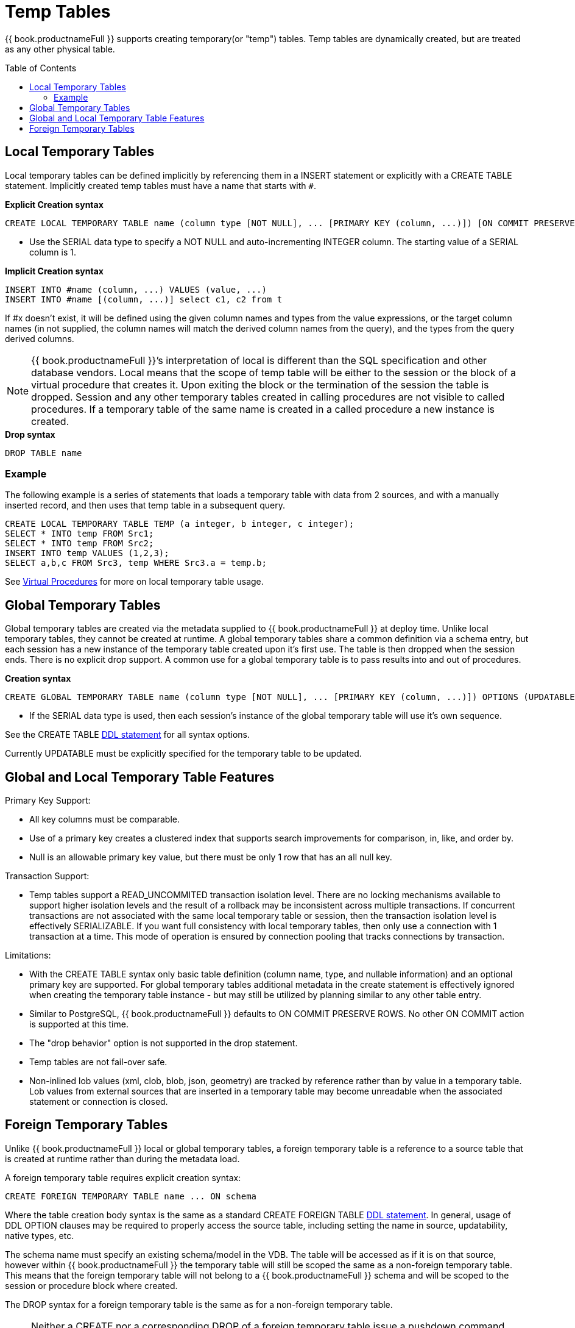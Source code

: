 
= Temp Tables
:toc: manual
:toc-placement: preamble

{{ book.productnameFull }} supports creating temporary(or "temp") tables. Temp tables are dynamically created, but are treated as any other physical table.

== Local Temporary Tables

Local temporary tables can be defined implicitly by referencing them in a INSERT statement or explicitly with a CREATE TABLE statement. Implicitly created temp tables must have a name that starts with `#`.

[source,sql]
.*Explicit Creation syntax*
----
CREATE LOCAL TEMPORARY TABLE name (column type [NOT NULL], ... [PRIMARY KEY (column, ...)]) [ON COMMIT PRESERVE ROWS]
----

* Use the SERIAL data type to specify a NOT NULL and auto-incrementing INTEGER column. The starting value of a SERIAL column is 1.

[source,sql]
.*Implicit Creation syntax*
----
INSERT INTO #name (column, ...) VALUES (value, ...) 
INSERT INTO #name [(column, ...)] select c1, c2 from t
----

If #x doesn’t exist, it will be defined using the given column names and types from the value expressions, or the target column names (in not supplied, the column names will match the derived column names from the query), and the types from the query derived columns.

NOTE: {{ book.productnameFull }}’s interpretation of local is different than the SQL specification and other database vendors. Local means that the scope of temp table will be either to the session or the block of a virtual procedure that creates it. Upon exiting the block or the termination of the session the table is dropped. Session and any other temporary tables created in calling procedures are not visible to called procedures. If a temporary table of the same name is created in a called procedure a new instance is created.

[source,sql]
.*Drop syntax*
----
DROP TABLE name
----

=== Example

The following example is a series of statements that loads a temporary table with data from 2 sources, and with a manually inserted record, and then uses that temp table in a subsequent query.

[source,sql]
----
CREATE LOCAL TEMPORARY TABLE TEMP (a integer, b integer, c integer); 
SELECT * INTO temp FROM Src1; 
SELECT * INTO temp FROM Src2; 
INSERT INTO temp VALUES (1,2,3); 
SELECT a,b,c FROM Src3, temp WHERE Src3.a = temp.b; 
----

See link:Virtual_Procedures.adoc[Virtual Procedures] for more on local temporary table usage.

== Global Temporary Tables

Global temporary tables are created via the metadata supplied to {{ book.productnameFull }} at deploy time. Unlike local temporary tables, they cannot be created at runtime. A global temporary tables share a common definition via a schema entry, but each session has a new instance of the temporary table created upon it’s first use. The table is then dropped when the session ends. There is no explicit drop support. A common use for a global temporary table is to pass results into and out of procedures.

[source,sql]
.*Creation syntax*
----
CREATE GLOBAL TEMPORARY TABLE name (column type [NOT NULL], ... [PRIMARY KEY (column, ...)]) OPTIONS (UPDATABLE 'true')
----

* If the SERIAL data type is used, then each session’s instance of the global temporary table will use it’s own sequence.

See the CREATE TABLE link:DDL_Metadata.html[DDL statement] for all syntax options.

Currently UPDATABLE must be explicitly specified for the temporary table to be updated.

== Global and Local Temporary Table Features

Primary Key Support:

* All key columns must be comparable.
* Use of a primary key creates a clustered index that supports search improvements for comparison, in, like, and order by.
* Null is an allowable primary key value, but there must be only 1 row that has an all null key.

Transaction Support:

* Temp tables support a READ_UNCOMMITED transaction isolation level. There are no locking mechanisms available to support higher isolation levels and the result of a rollback may be inconsistent across multiple transactions. If concurrent transactions are not associated with the same local temporary table or session, then the transaction isolation level is effectively SERIALIZABLE. If you want full consistency with local temporary tables, then only use a connection with 1 transaction at a time. This mode of operation is ensured by connection pooling that tracks connections by transaction.

Limitations:

* With the CREATE TABLE syntax only basic table definition (column name, type, and nullable information) and an optional primary key are supported. For global temporary tables additional metadata in the create statement is effectively ignored when creating the temporary table instance - but may still be utilized by planning similar to any other table entry.
* Similar to PostgreSQL, {{ book.productnameFull }} defaults to ON COMMIT PRESERVE ROWS. No other ON COMMIT action is supported at this time.
* The "drop behavior" option is not supported in the drop statement.
* Temp tables are not fail-over safe.
* Non-inlined lob values (xml, clob, blob, json, geometry) are tracked by reference rather than by value in a temporary table. Lob values from external sources that are inserted in a temporary table may become unreadable when the associated statement or connection is closed.

== Foreign Temporary Tables

Unlike {{ book.productnameFull }} local or global temporary tables, a foreign temporary table is a reference to a source table that is created at runtime rather than during the metadata load.

A foreign temporary table requires explicit creation syntax:

[source,sql]
----
CREATE FOREIGN TEMPORARY TABLE name ... ON schema
----

Where the table creation body syntax is the same as a standard CREATE FOREIGN TABLE link:DDL_Metadata.html[DDL statement]. In general, usage of DDL OPTION clauses may be required to properly access the source table, including setting the name in source, updatability, native types, etc.

The schema name must specify an existing schema/model in the VDB. The table will be accessed as if it is on that source, however within {{ book.productnameFull }} the temporary table will still be scoped the same as a non-foreign temporary table. This means that the foreign temporary table will not belong to a {{ book.productnameFull }} schema and will be scoped to the session or procedure block where created.

The DROP syntax for a foreign temporary table is the same as for a non-foreign temporary table.

NOTE: Neither a CREATE nor a corresponding DROP of a foreign temporary table issue a pushdown command, rather this mechanism simply exposes a source table for use within {{ book.productnameFull }} on a temporary basis.

There are two usage scenarios for a FOREIGN TEMPORARY TABLE. The first is to dynamically access additional tables on the source. The other is to replace the usage of a {{ book.productnameFull }} local temporary table for performance reasons. The usage pattern for the latter case would look like:

[source,sql]
----
//- create the source table
source.native("CREATE GLOBAL TEMPORARY TABLE name IF NOT EXISTS ... ON COMMIT DELETE ROWS");
//- bring the table into {{ book.productnameFull }}
CREATE FOREIGN TEMPORARY TABLE name ... OPTIONS (UPDATABLE true)
//- use the table
...
//- forget the table
DROP TABLE name
----

Note the usage of the native procedure to pass source specific CREATE ddl to the source. {{ book.productnameFull }} does not currently attempt to pushdown a source creation of a temporary table based upon the CREATE statement. Some other mechanism, such as the native procedure shown above, must be used to first create the table. Also note the table is explicitly marked as updatable, since DDL defined tables are not updatable by default.

The source’s handling of temporary tables must also be understood to make this work as intended. Sources that use the same GLOBAL table definition for all sessions while scoping the data to be session specific (such as Oracle) or sources that support session scoped temporary tables (such as PostgreSQL) will work if accessed under a transaction. A transaction is necessary because:

* the source on commit behavior (most likely DELETE ROWS or DROP) will ensure clean-up. Keep in mind that a {{ book.productnameFull }} drop does not issue a source command and is not guaranteed to occur (in some exception cases, loss of db connectivity, hard shutdown, etc.).
* the source pool when using track connections by transaction will ensure that multiple uses of that source by {{ book.productnameFull }} will use the same connection/session and thus the same temporary table and data.

TIP: Since {{ book.productnameFull }} does not yet support the ON COMMIT clause it’s important to consider that the source table ON COMMIT behavior will likely be different that the default, PRESERVE ROWS, for {{ book.productnameFull }} local temporary tables.

